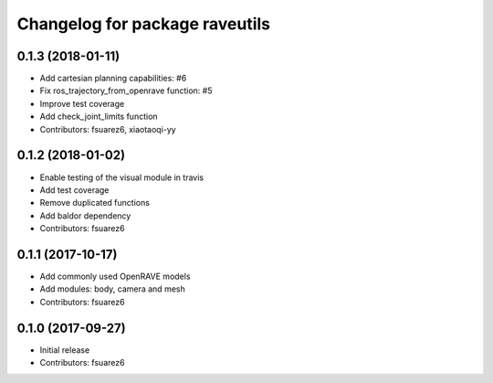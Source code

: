 ^^^^^^^^^^^^^^^^^^^^^^^^^^^^^^^
Changelog for package raveutils
^^^^^^^^^^^^^^^^^^^^^^^^^^^^^^^

0.1.3 (2018-01-11)
------------------
* Add cartesian planning capabilities: #6
* Fix ros_trajectory_from_openrave function: #5
* Improve test coverage
* Add check_joint_limits function
* Contributors: fsuarez6, xiaotaoqi-yy

0.1.2 (2018-01-02)
------------------
* Enable testing of the visual module in travis
* Add test coverage
* Remove duplicated functions
* Add baldor dependency
* Contributors: fsuarez6

0.1.1 (2017-10-17)
------------------
* Add commonly used OpenRAVE models
* Add modules: body, camera and mesh
* Contributors: fsuarez6

0.1.0 (2017-09-27)
------------------
* Initial release
* Contributors: fsuarez6
